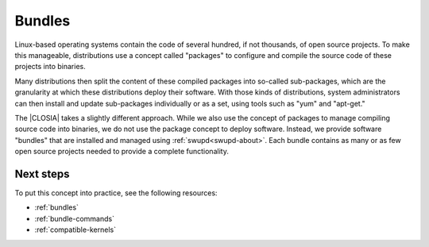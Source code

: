 .. _bundles-about:

Bundles
#######

Linux-based operating systems contain the code of several hundred, if
not thousands, of open source projects. To make this manageable,
distributions use a concept called "packages" to configure and compile
the source code of these projects into binaries.

Many distributions then split the content of these compiled packages
into so-called sub-packages, which are the granularity at which these
distributions deploy their software. With those kinds of distributions,
system administrators can then install and update sub-packages
individually or as a set, using tools such as "yum" and "apt-get."

The |CLOSIA| takes a slightly different approach. While we also use the
concept of packages to manage compiling source code into binaries, we do not
use the package concept to deploy software. Instead, we provide software
"bundles" that are installed and managed using :ref:`swupd<swupd-about>`.
Each bundle contains as many or as few open source projects needed to provide a complete functionality.

Next steps
==========

To put this concept into practice, see the following resources:

* :ref:`bundles`
* :ref:`bundle-commands`
* :ref:`compatible-kernels`
